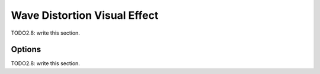 
#################################
  Wave Distortion Visual Effect
#################################

TODO2.8: write this section.

Options
=======

TODO2.8: write this section.